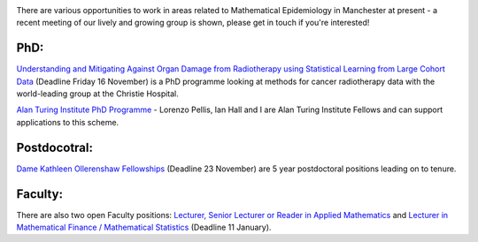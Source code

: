 .. title: Opportunities in Manchester
.. slug: opportunities-in-manchester
.. date: 2018-11-12 12:06:21 UTC
.. tags: 
.. category: 
.. link: 
.. description: 
.. type: text
.. has_math: true

.. image:: ../group_2018.jpg
   :width: 360px
   :alt: Mathematical Epidemiologists 2018
   :align: right

There are various opportunities to work in areas related to Mathematical
Epidemiology in Manchester at present - a recent meeting of our lively and
growing group is shown, please get in touch if you're interested!

PhD:
----

`Understanding and Mitigating Against Organ Damage from Radiotherapy using
Statistical Learning from Large Cohort Data
<https://www.findaphd.com/search/projectdetails.aspx?PJID=80395>`__ (Deadline
Friday 16 November) is a PhD programme looking at methods for cancer
radiotherapy data with the world-leading group at the Christie Hospital.

`Alan Turing Institute PhD Programme <https://www.turing.ac.uk/phd-at-turing>`__ -
Lorenzo Pellis, Ian Hall and I are Alan Turing Institute Fellows and can support
applications to this scheme.

Postdocotral:
-------------

`Dame Kathleen Ollerenshaw Fellowships
<https://www.jobs.manchester.ac.uk/internal/displayjob.aspx?jobid=16284>`__
(Deadline 23 November) are 5 year postdoctoral positions leading on to tenure.

Faculty:
--------

There are also two open Faculty positions:
`Lecturer, Senior Lecturer or Reader in Applied Mathematics
<https://www.jobs.ac.uk/job/BOA591/lecturer-senior-lecturer-or-reader-in-applied-mathematics>`__
and
`Lecturer in Mathematical Finance / Mathematical Statistics
<https://www.jobs.ac.uk/job/BOA582/lecturer-in-mathematical-finance-mathematical-statistics>`__
(Deadline 11 January).

